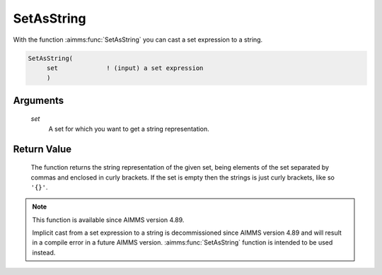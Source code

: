.. aimms:function:: SetAsString(set)

.. _SetAsString:

SetAsString
===========

With the function :aimms:func:`SetAsString` you can cast a set expression to a string.

.. code-block:: aimms

    SetAsString(
         set             ! (input) a set expression
         )

Arguments
---------

    *set*
        A set for which you want to get a string representation.

Return Value
------------

    The function returns the string representation of the given set, 
    being elements of the set separated by commas and enclosed in curly brackets.
    If the set is empty then the strings is just curly brackets, like so ``'{}'``.


.. note::

    This function is available since AIMMS version 4.89.
    
    Implicit cast from a set expression to a string is decommissioned since AIMMS version 4.89 and will result in a compile error in a future AIMMS version. :aimms:func:`SetAsString` function is intended to be used instead.
